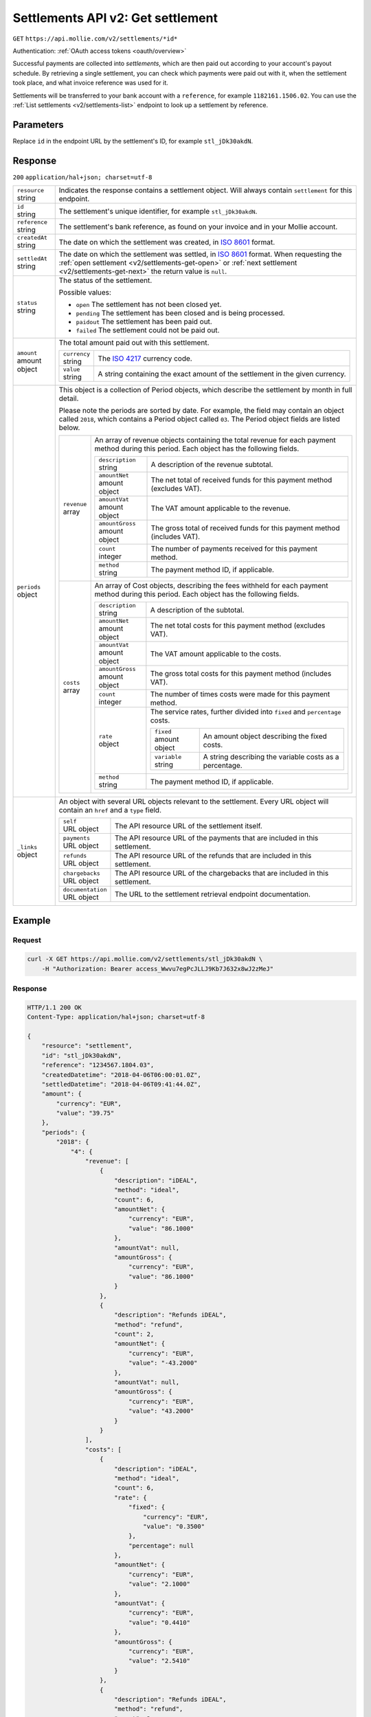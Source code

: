 .. _v2/settlements-get:

Settlements API v2: Get settlement
==================================
``GET`` ``https://api.mollie.com/v2/settlements/*id*``

Authentication: :ref:`OAuth access tokens <oauth/overview>`

Successful payments are collected into *settlements*, which are then paid out according to your account's payout
schedule. By retrieving a single settlement, you can check which payments were paid out with it, when the settlement
took place, and what invoice reference was used for it.

Settlements will be transferred to your bank account with a ``reference``, for example ``1182161.1506.02``. You can use
the :ref:`List settlements <v2/settlements-list>` endpoint to look up a settlement by reference.

Parameters
----------
Replace ``id`` in the endpoint URL by the settlement's ID, for example ``stl_jDk30akdN``.

Response
--------
``200`` ``application/hal+json; charset=utf-8``

.. list-table::
   :widths: auto

   * - | ``resource``
       | string
     - Indicates the response contains a settlement object. Will always contain ``settlement`` for this endpoint.

   * - | ``id``
       | string
     - The settlement's unique identifier, for example ``stl_jDk30akdN``.

   * - | ``reference``
       | string
     - The settlement's bank reference, as found on your invoice and in your Mollie account.

   * - | ``createdAt``
       | string
     - The date on which the settlement was created, in `ISO 8601 <https://en.wikipedia.org/wiki/ISO_8601>`_ format.

   * - | ``settledAt``
       | string
     - The date on which the settlement was settled, in `ISO 8601 <https://en.wikipedia.org/wiki/ISO_8601>`_ format.
       When requesting the :ref:`open settlement <v2/settlements-get-open>` or
       :ref:`next settlement <v2/settlements-get-next>` the return value is ``null``.

   * - | ``status``
       | string
     - The status of the settlement.

       Possible values:

       * ``open`` The settlement has not been closed yet.
       * ``pending`` The settlement has been closed and is being processed.
       * ``paidout`` The settlement has been paid out.
       * ``failed`` The settlement could not be paid out.

   * - | ``amount``
       | amount object
     - The total amount paid out with this settlement.

       .. list-table::
          :widths: auto

          * - | ``currency``
              | string
            - The `ISO 4217 <https://en.wikipedia.org/wiki/ISO_4217>`_ currency code.

          * - | ``value``
              | string
            - A string containing the exact amount of the settlement in the given currency.

   * - | ``periods``
       | object
     - This object is a collection of Period objects, which describe the settlement by month in full detail.

       Please note the periods are sorted by date. For example, the field may contain an object called ``2018``, which
       contains a Period object called ``03``. The Period object fields are listed below.

       .. list-table::
          :widths: auto

          * - | ``revenue``
              | array
            - An array of revenue objects containing the total revenue for each payment method during this period. Each
              object has the following fields.

              .. list-table::
                 :widths: auto

                 * - | ``description``
                     | string
                   - A description of the revenue subtotal.

                 * - | ``amountNet``
                     | amount object
                   - The net total of received funds for this payment method (excludes VAT).

                 * - | ``amountVat``
                     | amount object
                   - The VAT amount applicable to the revenue.

                 * - | ``amountGross``
                     | amount object
                   - The gross total of received funds for this payment method (includes VAT).

                 * - | ``count``
                     | integer
                   - The number of payments received for this payment method.

                 * - | ``method``
                     | string
                   - The payment method ID, if applicable.

          * - | ``costs``
              | array
            - An array of Cost objects, describing the fees withheld for each payment method during this period. Each
              object has the following fields.

              .. list-table::
                 :widths: auto

                 * - | ``description``
                     | string
                   - A description of the subtotal.

                 * - | ``amountNet``
                     | amount object
                   - The net total costs for this payment method (excludes VAT).

                 * - | ``amountVat``
                     | amount object
                   - The VAT amount applicable to the costs.

                 * - | ``amountGross``
                     | amount object
                   - The gross total costs for this payment method (includes VAT).

                 * - | ``count``
                     | integer
                   - The number of times costs were made for this payment method.

                 * - | ``rate``
                     | object
                   - The service rates, further divided into ``fixed`` and ``percentage`` costs.

                     .. list-table::
                        :widths: auto

                        * - | ``fixed``
                            | amount object
                          - An amount object describing the fixed costs.

                        * - | ``variable``
                            | string
                          - A string describing the variable costs as a percentage.

                 * - | ``method``
                     | string
                   - The payment method ID, if applicable.

   * - | ``_links``
       | object
     - An object with several URL objects relevant to the settlement. Every URL object will contain an ``href`` and a
       ``type`` field.

       .. list-table::
          :widths: auto

          * - | ``self``
              | URL object
            - The API resource URL of the settlement itself.

          * - | ``payments``
              | URL object
            - The API resource URL of the payments that are included in this settlement.

          * - | ``refunds``
              | URL object
            - The API resource URL of the refunds that are included in this settlement.

          * - | ``chargebacks``
              | URL object
            - The API resource URL of the chargebacks that are included in this settlement.

          * - | ``documentation``
              | URL object
            - The URL to the settlement retrieval endpoint documentation.

Example
-------

Request
^^^^^^^
.. code-block:: bash

   curl -X GET https://api.mollie.com/v2/settlements/stl_jDk30akdN \
       -H "Authorization: Bearer access_Wwvu7egPcJLLJ9Kb7J632x8wJ2zMeJ"

Response
^^^^^^^^
.. code-block:: http

   HTTP/1.1 200 OK
   Content-Type: application/hal+json; charset=utf-8

   {
       "resource": "settlement",
       "id": "stl_jDk30akdN",
       "reference": "1234567.1804.03",
       "createdDatetime": "2018-04-06T06:00:01.0Z",
       "settledDatetime": "2018-04-06T09:41:44.0Z",
       "amount": {
           "currency": "EUR",
           "value": "39.75"
       },
       "periods": {
           "2018": {
               "4": {
                   "revenue": [
                       {
                           "description": "iDEAL",
                           "method": "ideal",
                           "count": 6,
                           "amountNet": {
                               "currency": "EUR",
                               "value": "86.1000"
                           },
                           "amountVat": null,
                           "amountGross": {
                               "currency": "EUR",
                               "value": "86.1000"
                           }
                       },
                       {
                           "description": "Refunds iDEAL",
                           "method": "refund",
                           "count": 2,
                           "amountNet": {
                               "currency": "EUR",
                               "value": "-43.2000"
                           },
                           "amountVat": null,
                           "amountGross": {
                               "currency": "EUR",
                               "value": "43.2000"
                           }
                       }
                   ],
                   "costs": [
                       {
                           "description": "iDEAL",
                           "method": "ideal",
                           "count": 6,
                           "rate": {
                               "fixed": {
                                   "currency": "EUR",
                                   "value": "0.3500"
                               },
                               "percentage": null
                           },
                           "amountNet": {
                               "currency": "EUR",
                               "value": "2.1000"
                           },
                           "amountVat": {
                               "currency": "EUR",
                               "value": "0.4410"
                           },
                           "amountGross": {
                               "currency": "EUR",
                               "value": "2.5410"
                           }
                       },
                       {
                           "description": "Refunds iDEAL",
                           "method": "refund",
                           "count": 2,
                           "rate": {
                               "fixed": {
                                   "currency": "EUR",
                                   "value": "0.2500"
                               },
                               "percentage": null
                           },
                           "amountNet": {
                               "currency": "EUR",
                               "value": "0.5000"
                           },
                           "amountVat": {
                               "currency": "EUR",
                               "value": "0.1050"
                           },
                           "amountGross": {
                               "currency": "EUR",
                               "value": "0.6050"
                           }
                       }
                   ]
               }
           }
       },
       "_links": {
           "self": {
               "href": "https://api.mollie.com/v2/settlements/next",
               "type": "application/hal+json"
           },
           "payments": {
               "href": "https://api.mollie.com/v2/settlements/stl_jDk30akdN/payments",
               "type": "application/hal+json"
           },
           "refunds": {
               "href": "https://api.mollie.com/v2/settlements/stl_jDk30akdN/refunds",
               "type": "application/hal+json"
           },
           "chargebacks": {
               "href": "https://api.mollie.com/v2/settlements/stl_jDk30akdN/chargebacks",
               "type": "application/hal+json"
           },
           "documentation": {
               "href": "https://www.mollie.com/en/docs/reference/settlements/next",
               "type": "text/html"
           }
       }
   }
